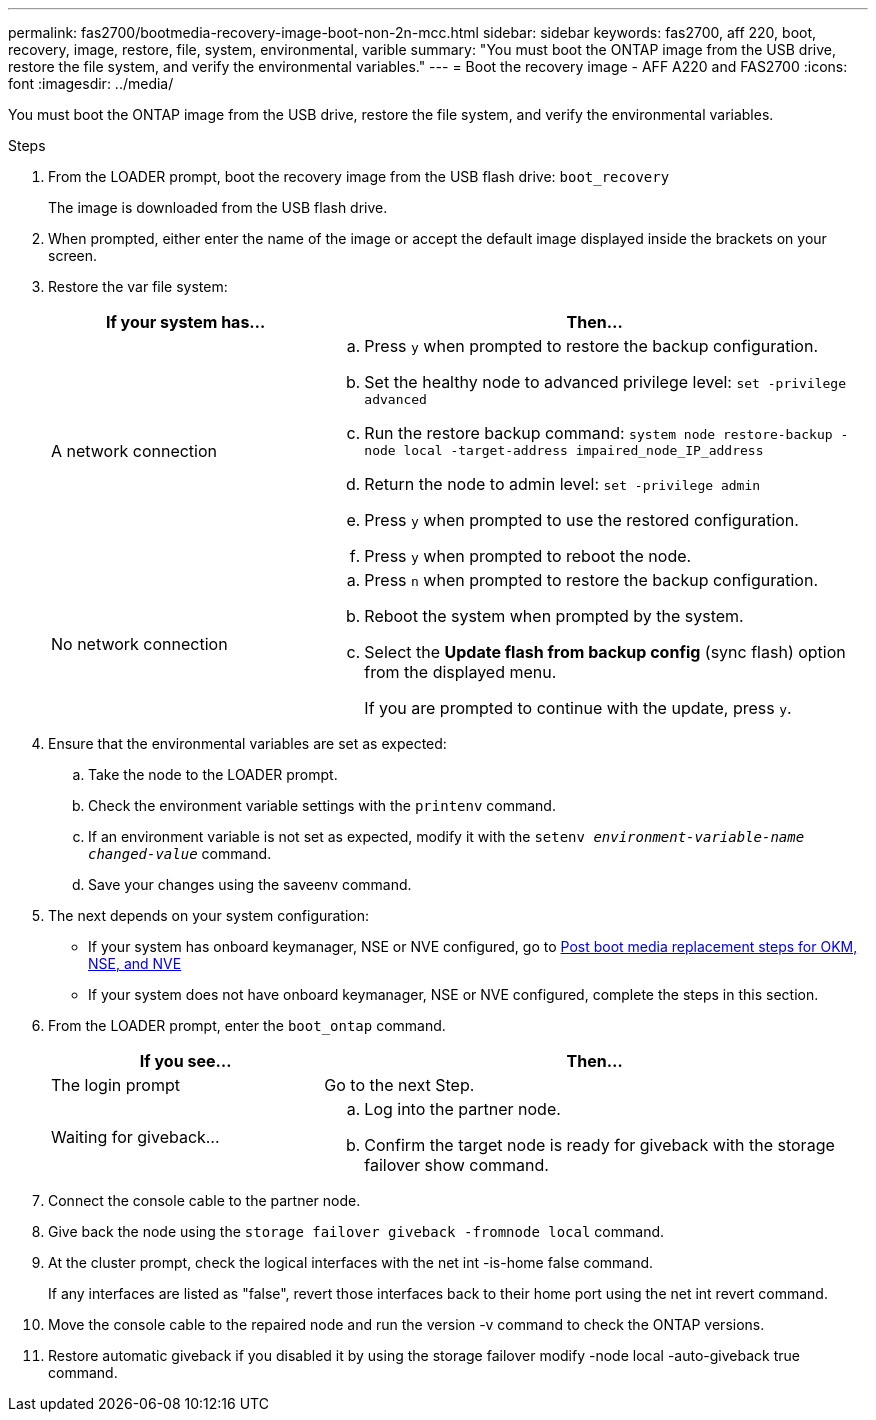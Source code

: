 ---
permalink: fas2700/bootmedia-recovery-image-boot-non-2n-mcc.html
sidebar: sidebar
keywords: fas2700, aff 220, boot, recovery, image, restore, file, system, environmental, varible
summary: "You must boot the ONTAP image from the USB drive, restore the file system, and verify the environmental variables."
---
= Boot the recovery image - AFF A220 and FAS2700
:icons: font
:imagesdir: ../media/

[.lead]
You must boot the ONTAP image from the USB drive, restore the file system, and verify the environmental variables.

.Steps
. From the LOADER prompt, boot the recovery image from the USB flash drive: `boot_recovery`
+
The image is downloaded from the USB flash drive.

. When prompted, either enter the name of the image or accept the default image displayed inside the brackets on your screen.
. Restore the var file system:
+
[options="header" cols="1,2"]
|===
| If your system has...| Then...
a|
A network connection
a|

 .. Press `y` when prompted to restore the backup configuration.
 .. Set the healthy node to advanced privilege level: `set -privilege advanced`
 .. Run the restore backup command: `system node restore-backup -node local -target-address impaired_node_IP_address`
 .. Return the node to admin level: `set -privilege admin`
 .. Press `y` when prompted to use the restored configuration.
 .. Press `y` when prompted to reboot the node.

a|
No network connection
a|

 .. Press `n` when prompted to restore the backup configuration.
 .. Reboot the system when prompted by the system.
 .. Select the *Update flash from backup config* (sync flash) option from the displayed menu.
+
If you are prompted to continue with the update, press `y`.


|===

. Ensure that the environmental variables are set as expected:
 .. Take the node to the LOADER prompt.
 .. Check the environment variable settings with the `printenv` command.
 .. If an environment variable is not set as expected, modify it with the `setenv __environment-variable-name__ __changed-value__` command.
 .. Save your changes using the saveenv command.
. The next depends on your system configuration:
 ** If your system has onboard keymanager, NSE or NVE configured, go to xref:bootmedia-encryption-restore.adoc[Post boot media replacement steps for OKM, NSE, and NVE]
 ** If your system does not have onboard keymanager, NSE or NVE configured, complete the steps in this section.
. From the LOADER prompt, enter the `boot_ontap` command.
+
[options="header" cols="1,2"]
|===
| If you see...| Then...
a|
The login prompt
a|
Go to the next Step.
a|
Waiting for giveback...
a|

 .. Log into the partner node.
 .. Confirm the target node is ready for giveback with the storage failover show command.


|===

. Connect the console cable to the partner node.
. Give back the node using the `storage failover giveback -fromnode local` command.
. At the cluster prompt, check the logical interfaces with the net int -is-home false command.
+
If any interfaces are listed as "false", revert those interfaces back to their home port using the net int revert command.

. Move the console cable to the repaired node and run the version -v command to check the ONTAP versions.
. Restore automatic giveback if you disabled it by using the storage failover modify -node local -auto-giveback true command.
